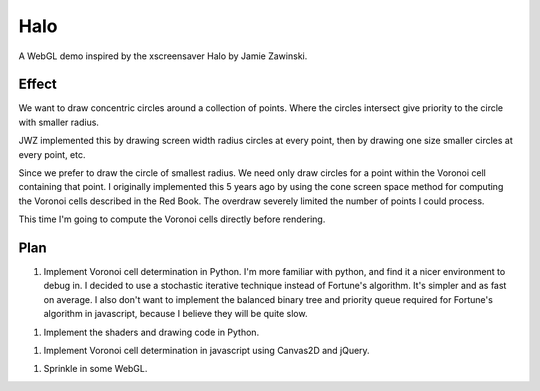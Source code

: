 ======
 Halo
======

A WebGL demo inspired by the xscreensaver Halo by Jamie Zawinski.

--------
 Effect
--------

We want to draw concentric circles around a collection of points.  Where the
circles intersect give priority to the circle with smaller radius.

JWZ implemented this by drawing screen width radius circles at every point,
then by drawing one size smaller circles at every point, etc.

Since we prefer to draw the circle of smallest radius.  We need only draw
circles for a point within the Voronoi cell containing that point.  I
originally implemented this 5 years ago by using the cone screen space method
for computing the Voronoi cells described in the Red Book.  The overdraw
severely limited the number of points I could process.

This time I'm going to compute the Voronoi cells directly before rendering.

------
 Plan
------

1. Implement Voronoi cell determination in Python.  I'm more familiar with
   python, and find it a nicer environment to debug in.  I decided to use a
   stochastic iterative technique instead of Fortune's algorithm.  It's
   simpler and as fast on average.  I also don't want to implement the
   balanced binary tree and priority queue required for Fortune's algorithm in
   javascript, because I believe they will be quite slow.

1. Implement the shaders and drawing code in Python.

1. Implement Voronoi cell determination in javascript using Canvas2D and jQuery.

1. Sprinkle in some WebGL.

